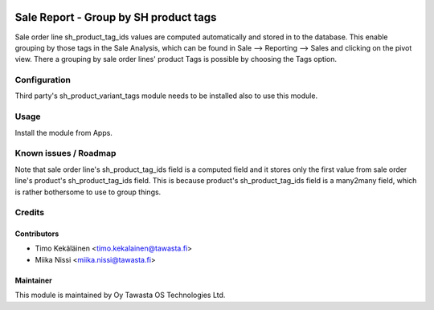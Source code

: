 .. image:: https://img.shields.io/badge/licence-AGPL--3-blue.svg
   :target: http://www.gnu.org/licenses/agpl-3.0-standalone.html
   :alt: License: AGPL-3

======================================
Sale Report - Group by SH product tags
======================================

Sale order line sh_product_tag_ids values are computed automatically and
stored in to the database. This enable grouping by those tags in the Sale
Analysis, which can be found in Sale --> Reporting --> Sales and clicking
on the pivot view. There a grouping by sale order lines' product Tags is
possible by choosing the Tags option.

Configuration
=============
Third party's sh_product_variant_tags module needs to be installed also to use this
module.

Usage
=====
Install the module from Apps.

Known issues / Roadmap
======================
Note that sale order line's sh_product_tag_ids field is a computed field
and it stores only the first value from sale order line's product's
sh_product_tag_ids field. This is because product's sh_product_tag_ids
field is a many2many field, which is rather bothersome to use to group things.

Credits
=======

Contributors
------------

* Timo Kekäläinen <timo.kekalainen@tawasta.fi>
* Miika Nissi <miika.nissi@tawasta.fi>

Maintainer
----------

.. image:: http://tawasta.fi/templates/tawastrap/images/logo.png
   :alt: Oy Tawasta OS Technologies Ltd.
   :target: http://tawasta.fi/

This module is maintained by Oy Tawasta OS Technologies Ltd.
